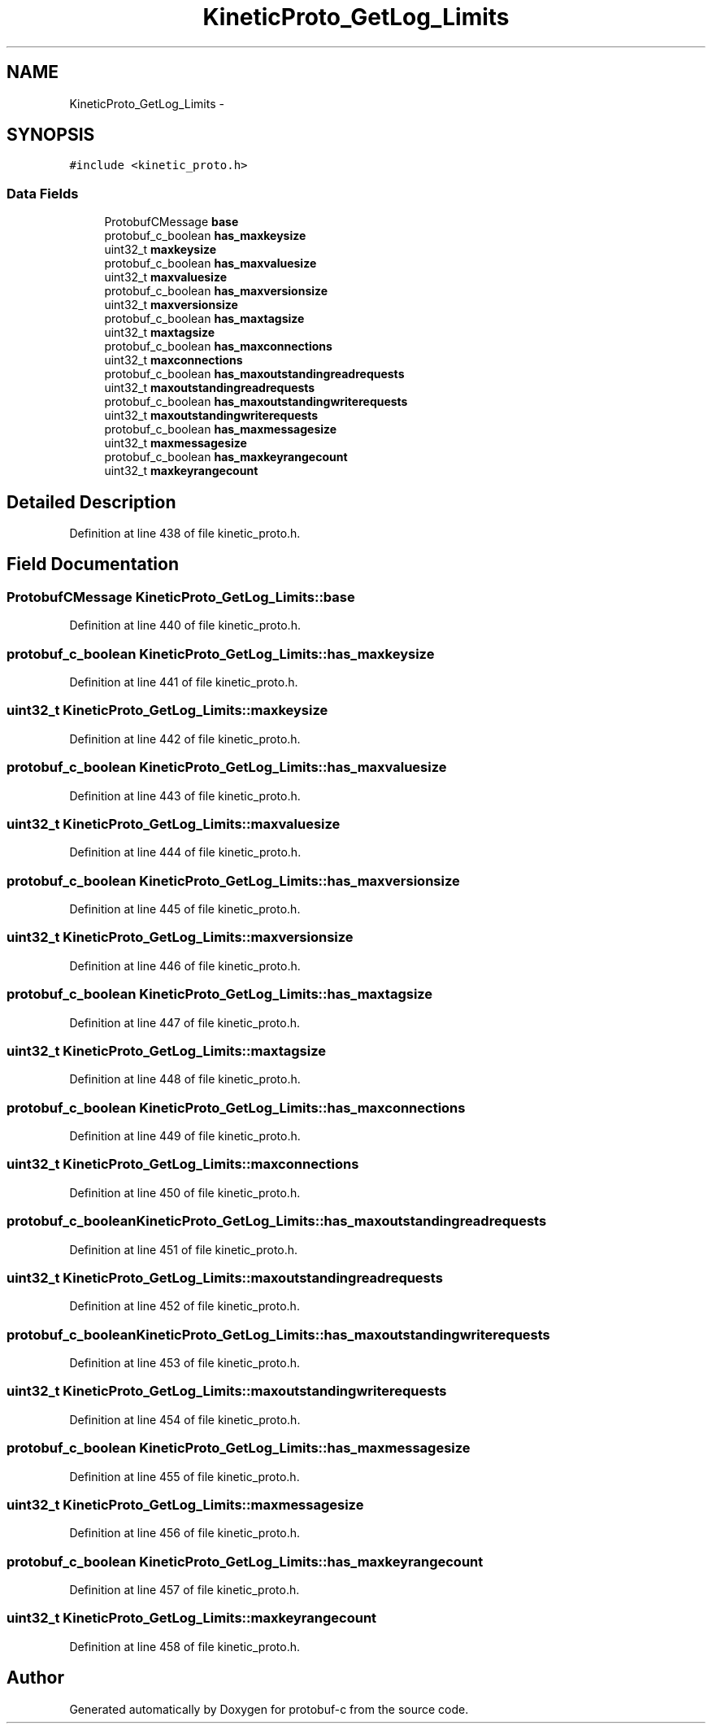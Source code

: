 .TH "KineticProto_GetLog_Limits" 3 "Fri Aug 8 2014" "Version v0.5.0" "protobuf-c" \" -*- nroff -*-
.ad l
.nh
.SH NAME
KineticProto_GetLog_Limits \- 
.SH SYNOPSIS
.br
.PP
.PP
\fC#include <kinetic_proto\&.h>\fP
.SS "Data Fields"

.in +1c
.ti -1c
.RI "ProtobufCMessage \fBbase\fP"
.br
.ti -1c
.RI "protobuf_c_boolean \fBhas_maxkeysize\fP"
.br
.ti -1c
.RI "uint32_t \fBmaxkeysize\fP"
.br
.ti -1c
.RI "protobuf_c_boolean \fBhas_maxvaluesize\fP"
.br
.ti -1c
.RI "uint32_t \fBmaxvaluesize\fP"
.br
.ti -1c
.RI "protobuf_c_boolean \fBhas_maxversionsize\fP"
.br
.ti -1c
.RI "uint32_t \fBmaxversionsize\fP"
.br
.ti -1c
.RI "protobuf_c_boolean \fBhas_maxtagsize\fP"
.br
.ti -1c
.RI "uint32_t \fBmaxtagsize\fP"
.br
.ti -1c
.RI "protobuf_c_boolean \fBhas_maxconnections\fP"
.br
.ti -1c
.RI "uint32_t \fBmaxconnections\fP"
.br
.ti -1c
.RI "protobuf_c_boolean \fBhas_maxoutstandingreadrequests\fP"
.br
.ti -1c
.RI "uint32_t \fBmaxoutstandingreadrequests\fP"
.br
.ti -1c
.RI "protobuf_c_boolean \fBhas_maxoutstandingwriterequests\fP"
.br
.ti -1c
.RI "uint32_t \fBmaxoutstandingwriterequests\fP"
.br
.ti -1c
.RI "protobuf_c_boolean \fBhas_maxmessagesize\fP"
.br
.ti -1c
.RI "uint32_t \fBmaxmessagesize\fP"
.br
.ti -1c
.RI "protobuf_c_boolean \fBhas_maxkeyrangecount\fP"
.br
.ti -1c
.RI "uint32_t \fBmaxkeyrangecount\fP"
.br
.in -1c
.SH "Detailed Description"
.PP 
Definition at line 438 of file kinetic_proto\&.h\&.
.SH "Field Documentation"
.PP 
.SS "ProtobufCMessage KineticProto_GetLog_Limits::base"

.PP
Definition at line 440 of file kinetic_proto\&.h\&.
.SS "protobuf_c_boolean KineticProto_GetLog_Limits::has_maxkeysize"

.PP
Definition at line 441 of file kinetic_proto\&.h\&.
.SS "uint32_t KineticProto_GetLog_Limits::maxkeysize"

.PP
Definition at line 442 of file kinetic_proto\&.h\&.
.SS "protobuf_c_boolean KineticProto_GetLog_Limits::has_maxvaluesize"

.PP
Definition at line 443 of file kinetic_proto\&.h\&.
.SS "uint32_t KineticProto_GetLog_Limits::maxvaluesize"

.PP
Definition at line 444 of file kinetic_proto\&.h\&.
.SS "protobuf_c_boolean KineticProto_GetLog_Limits::has_maxversionsize"

.PP
Definition at line 445 of file kinetic_proto\&.h\&.
.SS "uint32_t KineticProto_GetLog_Limits::maxversionsize"

.PP
Definition at line 446 of file kinetic_proto\&.h\&.
.SS "protobuf_c_boolean KineticProto_GetLog_Limits::has_maxtagsize"

.PP
Definition at line 447 of file kinetic_proto\&.h\&.
.SS "uint32_t KineticProto_GetLog_Limits::maxtagsize"

.PP
Definition at line 448 of file kinetic_proto\&.h\&.
.SS "protobuf_c_boolean KineticProto_GetLog_Limits::has_maxconnections"

.PP
Definition at line 449 of file kinetic_proto\&.h\&.
.SS "uint32_t KineticProto_GetLog_Limits::maxconnections"

.PP
Definition at line 450 of file kinetic_proto\&.h\&.
.SS "protobuf_c_boolean KineticProto_GetLog_Limits::has_maxoutstandingreadrequests"

.PP
Definition at line 451 of file kinetic_proto\&.h\&.
.SS "uint32_t KineticProto_GetLog_Limits::maxoutstandingreadrequests"

.PP
Definition at line 452 of file kinetic_proto\&.h\&.
.SS "protobuf_c_boolean KineticProto_GetLog_Limits::has_maxoutstandingwriterequests"

.PP
Definition at line 453 of file kinetic_proto\&.h\&.
.SS "uint32_t KineticProto_GetLog_Limits::maxoutstandingwriterequests"

.PP
Definition at line 454 of file kinetic_proto\&.h\&.
.SS "protobuf_c_boolean KineticProto_GetLog_Limits::has_maxmessagesize"

.PP
Definition at line 455 of file kinetic_proto\&.h\&.
.SS "uint32_t KineticProto_GetLog_Limits::maxmessagesize"

.PP
Definition at line 456 of file kinetic_proto\&.h\&.
.SS "protobuf_c_boolean KineticProto_GetLog_Limits::has_maxkeyrangecount"

.PP
Definition at line 457 of file kinetic_proto\&.h\&.
.SS "uint32_t KineticProto_GetLog_Limits::maxkeyrangecount"

.PP
Definition at line 458 of file kinetic_proto\&.h\&.

.SH "Author"
.PP 
Generated automatically by Doxygen for protobuf-c from the source code\&.
